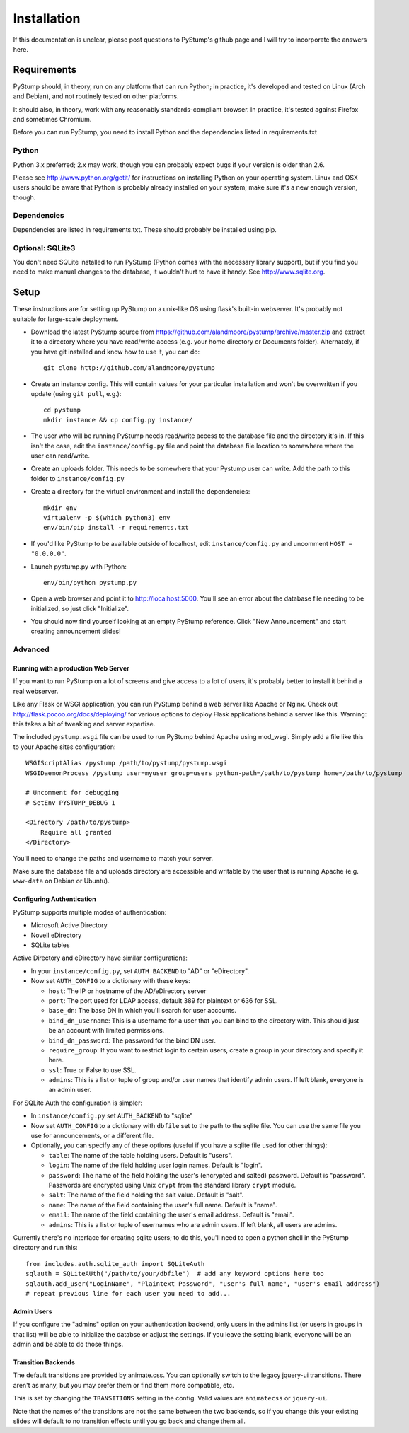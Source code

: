 ==============
 Installation
==============

If this documentation is unclear, please post questions to PyStump's github page and I will try to incorporate the answers here.


Requirements
============

PyStump should, in theory, run on any platform that can run Python; in practice, it's developed and tested on Linux (Arch and Debian), and not routinely tested on other platforms.

It should also, in theory, work with any reasonably standards-compliant browser.  In practice, it's tested against Firefox and sometimes Chromium.

Before you can run PyStump, you need to install Python and the dependencies listed in requirements.txt

Python
------

Python 3.x preferred; 2.x may work, though you can probably expect bugs if your version is older than 2.6.

Please see http://www.python.org/getit/ for instructions on installing Python on your operating system.  Linux and OSX users should be aware that Python is probably already installed on your system; make sure it's a new enough version, though.

Dependencies
------------

Dependencies are listed in requirements.txt.  These should probably be installed using pip.


Optional: SQLite3
-----------------

You don't need SQLite installed to run PyStump (Python comes with the necessary library support), but if you find you need to make manual changes to the database, it wouldn't hurt to have it handy.  See http://www.sqlite.org.


Setup
=====

These instructions are for setting up PyStump on a unix-like OS using flask's built-in webserver.  It's probably not suitable for large-scale deployment.

- Download the latest PyStump source from https://github.com/alandmoore/pystump/archive/master.zip and extract it to a directory where you have read/write access (e.g. your home directory or Documents folder).  Alternately, if you have git installed and know how to use it, you can do::

    git clone http://github.com/alandmoore/pystump

- Create an instance config.  This will contain values for your particular installation and won't be overwritten if you update (using ``git pull``, e.g.)::

    cd pystump
    mkdir instance && cp config.py instance/

- The user who will be running PyStump needs read/write access to the database file and the directory it's in.  If this isn't the case, edit the ``instance/config.py`` file and point the database file location to somewhere where the user can read/write.

- Create an uploads folder.  This needs to be somewhere that your Pystump user can write.  Add the path to this folder to ``instance/config.py``

- Create a directory for the virtual environment and install the dependencies::

    mkdir env
    virtualenv -p $(which python3) env
    env/bin/pip install -r requirements.txt

- If you'd like PyStump to be available outside of localhost, edit ``instance/config.py`` and uncomment ``HOST = "0.0.0.0"``.

- Launch pystump.py with Python::

    env/bin/python pystump.py

- Open a web browser and point it to http://localhost:5000.  You'll see an error about the database file needing to be initialized, so just click "Initialize".

- You should now find yourself looking at an empty PyStump reference. Click "New Announcement" and start creating announcement slides!



Advanced
--------

Running with a production Web Server
~~~~~~~~~~~~~~~~~~~~~~~~~~~~~~~~~~~~

If you want to run PyStump on a lot of screens and give access to a lot of users, it's probably better to install it behind a real webserver.

Like any Flask or WSGI application, you can run PyStump behind a web server like Apache or Nginx.  Check out http://flask.pocoo.org/docs/deploying/ for various options to deploy Flask applications behind a server like this.  Warning:  this takes a bit of tweaking and server expertise.

The included ``pystump.wsgi`` file can be used to run PyStump behind Apache using mod_wsgi.  Simply add a file like this to your Apache sites configuration::

    WSGIScriptAlias /pystump /path/to/pystump/pystump.wsgi
    WSGIDaemonProcess /pystump user=myuser group=users python-path=/path/to/pystump home=/path/to/pystump

    # Uncomment for debugging
    # SetEnv PYSTUMP_DEBUG 1

    <Directory /path/to/pystump>
        Require all granted
    </Directory>

You'll need to change the paths and username to match your server.

Make sure the database file and uploads directory are accessible and writable by the user that is running Apache (e.g. ``www-data`` on Debian or Ubuntu).

Configuring Authentication
~~~~~~~~~~~~~~~~~~~~~~~~~~

PyStump supports multiple modes of authentication:

- Microsoft Active Directory
- Novell eDirectory
- SQLite tables

Active Directory and eDirectory have similar configurations:

- In your ``instance/config.py``, set ``AUTH_BACKEND`` to "AD" or "eDirectory".
- Now set ``AUTH_CONFIG`` to a dictionary with these keys:

  - ``host``: The IP or hostname of the AD/eDirectory server
  - ``port``: The port used for LDAP access, default 389 for plaintext or 636 for SSL.
  - ``base_dn``: The base DN in which you'll search for user accounts.
  - ``bind_dn_username``: This is a username for a user that you can bind to the directory with. This should just be an account with limited permissions.
  - ``bind_dn_password``: The password for the bind DN user.
  - ``require_group``: If you want to restrict login to certain users, create a group in your directory and specify it here.
  - ``ssl``: True or False to use SSL.
  - ``admins``: This is a list or tuple of group and/or user names that identify admin users.  If left blank, everyone is an admin user.

For SQLite Auth the configuration is simpler:

- In ``instance/config.py`` set ``AUTH_BACKEND`` to "sqlite"
- Now set ``AUTH_CONFIG`` to a dictionary with ``dbfile`` set to the path to the sqlite file.  You can use the same file you use for announcements, or a different file.
- Optionally, you can specify any of these options (useful if you have a sqlite file used for other things):

  - ``table``: The name of the table holding users.  Default is "users".
  - ``login``: The name of the field holding user login names.  Default is "login".
  - ``password``: The name of the field holding the user's (encrypted and salted) password.  Default is "password".  Passwords are encrypted using Unix ``crypt`` from the standard library ``crypt`` module.
  - ``salt``:  The name of the field holding the salt value.  Default is "salt".
  - ``name``:  The name of the field containing the user's full name.  Default is "name".
  - ``email``: The name of the field containing the user's email address.  Default is "email".
  - ``admins``: This is a list or tuple of usernames who are admin users.  If left blank, all users are admins.

Currently there's no interface for creating sqlite users; to do this, you'll need to open a python shell in the PyStump directory and run this::

    from includes.auth.sqlite_auth import SQLiteAuth
    sqlauth = SQLiteAUth("/path/to/your/dbfile")  # add any keyword options here too
    sqlauth.add_user("LoginName", "Plaintext Password", "user's full name", "user's email address")
    # repeat previous line for each user you need to add...


Admin Users
~~~~~~~~~~~

If you configure the "admins" option on your authentication backend, only users in the admins list (or users in groups in that list) will be able to initialize the databse or adjust the settings.  If you leave the setting blank, everyone will be an admin and be able to do those things.


Transition Backends
~~~~~~~~~~~~~~~~~~~

The default transitions are provided by animate.css.  You can optionally switch to the legacy jquery-ui transitions.  There aren't as many, but you may prefer them or find them more compatible, etc.

This is set by changing the ``TRANSITIONS`` setting in the config.  Valid values are ``animatecss`` or ``jquery-ui``.

Note that the names of the transitions are not the same between the two backends, so if you change this your existing slides will default to no transition effects until you go back and change them all.
